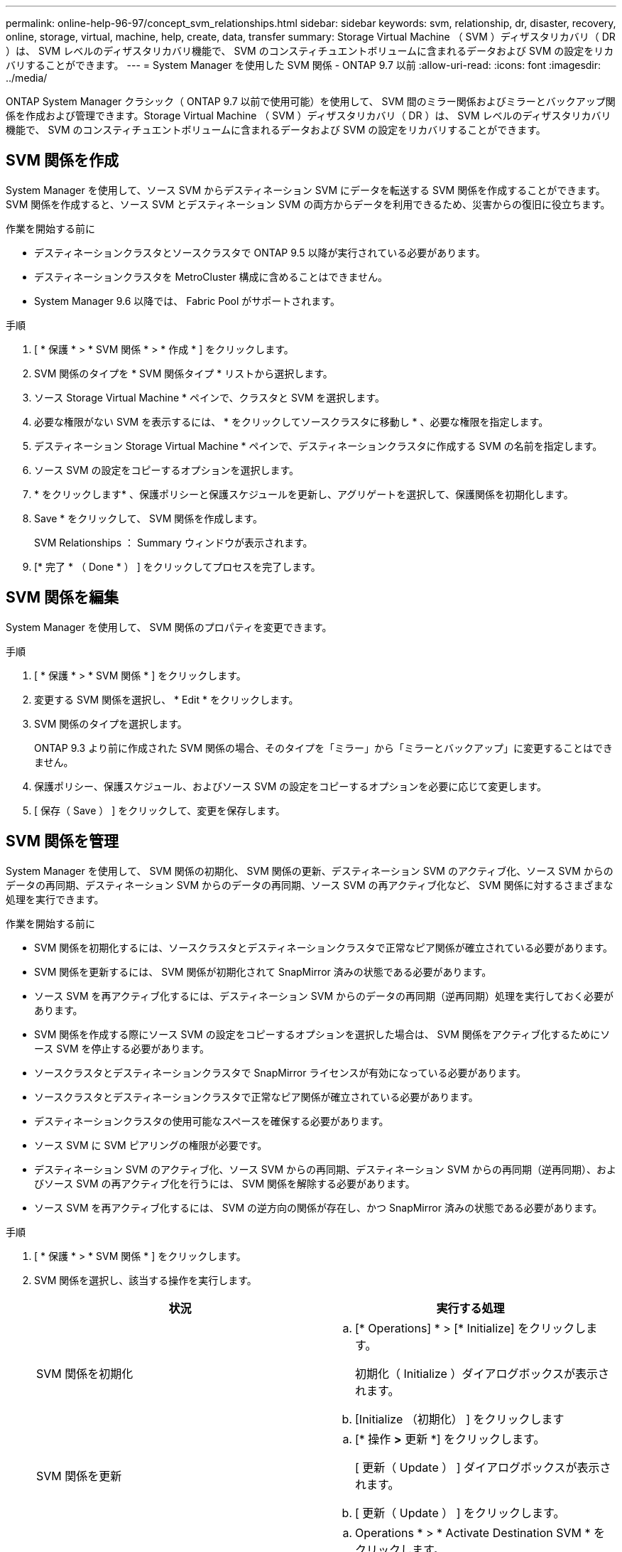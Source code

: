 ---
permalink: online-help-96-97/concept_svm_relationships.html 
sidebar: sidebar 
keywords: svm, relationship, dr, disaster, recovery, online, storage, virtual, machine, help, create, data, transfer 
summary: Storage Virtual Machine （ SVM ）ディザスタリカバリ（ DR ）は、 SVM レベルのディザスタリカバリ機能で、 SVM のコンスティチュエントボリュームに含まれるデータおよび SVM の設定をリカバリすることができます。 
---
= System Manager を使用した SVM 関係 - ONTAP 9.7 以前
:allow-uri-read: 
:icons: font
:imagesdir: ../media/


[role="lead"]
ONTAP System Manager クラシック（ ONTAP 9.7 以前で使用可能）を使用して、 SVM 間のミラー関係およびミラーとバックアップ関係を作成および管理できます。Storage Virtual Machine （ SVM ）ディザスタリカバリ（ DR ）は、 SVM レベルのディザスタリカバリ機能で、 SVM のコンスティチュエントボリュームに含まれるデータおよび SVM の設定をリカバリすることができます。



== SVM 関係を作成

System Manager を使用して、ソース SVM からデスティネーション SVM にデータを転送する SVM 関係を作成することができます。SVM 関係を作成すると、ソース SVM とデスティネーション SVM の両方からデータを利用できるため、災害からの復旧に役立ちます。

.作業を開始する前に
* デスティネーションクラスタとソースクラスタで ONTAP 9.5 以降が実行されている必要があります。
* デスティネーションクラスタを MetroCluster 構成に含めることはできません。
* System Manager 9.6 以降では、 Fabric Pool がサポートされます。


.手順
. [ * 保護 * > * SVM 関係 * > * 作成 * ] をクリックします。
. SVM 関係のタイプを * SVM 関係タイプ * リストから選択します。
. ソース Storage Virtual Machine * ペインで、クラスタと SVM を選択します。
. 必要な権限がない SVM を表示するには、 * をクリックしてソースクラスタに移動し * 、必要な権限を指定します。
. デスティネーション Storage Virtual Machine * ペインで、デスティネーションクラスタに作成する SVM の名前を指定します。
. ソース SVM の設定をコピーするオプションを選択します。
. * をクリックしますimage:../media/nas_bridge_202_icon_settings_olh_96_97.gif[""]* 、保護ポリシーと保護スケジュールを更新し、アグリゲートを選択して、保護関係を初期化します。
. Save * をクリックして、 SVM 関係を作成します。
+
SVM Relationships ： Summary ウィンドウが表示されます。

. [* 完了 * （ Done * ） ] をクリックしてプロセスを完了します。




== SVM 関係を編集

System Manager を使用して、 SVM 関係のプロパティを変更できます。

.手順
. [ * 保護 * > * SVM 関係 * ] をクリックします。
. 変更する SVM 関係を選択し、 * Edit * をクリックします。
. SVM 関係のタイプを選択します。
+
ONTAP 9.3 より前に作成された SVM 関係の場合、そのタイプを「ミラー」から「ミラーとバックアップ」に変更することはできません。

. 保護ポリシー、保護スケジュール、およびソース SVM の設定をコピーするオプションを必要に応じて変更します。
. [ 保存（ Save ） ] をクリックして、変更を保存します。




== SVM 関係を管理

System Manager を使用して、 SVM 関係の初期化、 SVM 関係の更新、デスティネーション SVM のアクティブ化、ソース SVM からのデータの再同期、デスティネーション SVM からのデータの再同期、ソース SVM の再アクティブ化など、 SVM 関係に対するさまざまな処理を実行できます。

.作業を開始する前に
* SVM 関係を初期化するには、ソースクラスタとデスティネーションクラスタで正常なピア関係が確立されている必要があります。
* SVM 関係を更新するには、 SVM 関係が初期化されて SnapMirror 済みの状態である必要があります。
* ソース SVM を再アクティブ化するには、デスティネーション SVM からのデータの再同期（逆再同期）処理を実行しておく必要があります。
* SVM 関係を作成する際にソース SVM の設定をコピーするオプションを選択した場合は、 SVM 関係をアクティブ化するためにソース SVM を停止する必要があります。
* ソースクラスタとデスティネーションクラスタで SnapMirror ライセンスが有効になっている必要があります。
* ソースクラスタとデスティネーションクラスタで正常なピア関係が確立されている必要があります。
* デスティネーションクラスタの使用可能なスペースを確保する必要があります。
* ソース SVM に SVM ピアリングの権限が必要です。
* デスティネーション SVM のアクティブ化、ソース SVM からの再同期、デスティネーション SVM からの再同期（逆再同期）、およびソース SVM の再アクティブ化を行うには、 SVM 関係を解除する必要があります。
* ソース SVM を再アクティブ化するには、 SVM の逆方向の関係が存在し、かつ SnapMirror 済みの状態である必要があります。


.手順
. [ * 保護 * > * SVM 関係 * ] をクリックします。
. SVM 関係を選択し、該当する操作を実行します。
+
|===
| 状況 | 実行する処理 


 a| 
SVM 関係を初期化
 a| 
.. [* Operations] * > [* Initialize] をクリックします。
+
初期化（ Initialize ）ダイアログボックスが表示されます。

.. [Initialize （初期化） ] をクリックします




 a| 
SVM 関係を更新
 a| 
.. [* 操作 *>* 更新 *] をクリックします。
+
[ 更新（ Update ） ] ダイアログボックスが表示されます。

.. [ 更新（ Update ） ] をクリックします。




 a| 
デスティネーション SVM のアクティブ化デスティネーション SVM のアクティブ化では、スケジュールされた SnapMirror 転送の休止、実行中の SnapMirror 転送の中止、 SVM 関係の解除、デスティネーション SVM の起動が実行されます。
 a| 
.. Operations * > * Activate Destination SVM * をクリックします。
+
デスティネーション SVM のアクティブ化ダイアログボックスが表示されます。

.. 「 * OK 」を選択してデスティネーション SVM をアクティブ化し、関係を解除します * 。
.. [Activate （有効化） ] をクリックします




 a| 
ソース SVM からデータを再同期します。再同期処理では、 SVM 設定のベースラインが再設定されます。ソース SVM から再同期を実行して、 2 つの SVM 間で解除された関係を再確立できます。再同期が完了すると、デスティネーション SVM とソース SVM に同じ情報が格納され、デスティネーション SVM で以降の更新が予定されます。
 a| 
.. [* Operations] * > [* Resync from Source SVM* ] をクリックします。
+
ソース SVM から再同期（ Resync from Source SVM ）ダイアログボックスが表示されます。

.. 「 * OK 」を選択すると、デスティネーション SVM * にある新しいデータがすべて削除されます。
.. [* Resync] をクリックします。




 a| 
デスティネーション SVM からデータを再同期する（逆再同期）デスティネーション SVM からデータを再同期すると、 2 つの SVM 間に新しい関係を作成できます。この処理の実行中は、デスティネーション SVM がデータの提供を継続し、ソース SVM がデスティネーション SVM の設定とデータをバックアップします。
 a| 
.. Operations * > * Resync from Destination SVM （逆再同期） * をクリックします。
+
デスティネーション SVM からの再同期（逆再同期）ダイアログボックスが表示されます。

.. SVM に複数の関係がある場合は、「 * この SVM に複数の関係があります。他の関係を解除する * 」チェックボックスを選択します。
.. 「 * OK 」を選択して、ソース SVM * の新しいデータを削除します。
.. 逆再同期 * をクリックします。




 a| 
ソース SVM を再アクティブ化するソース SVM の再アクティブ化では、ソース SVM とデスティネーション SVM 間の SVM 関係の保護と再作成が行われます。SVM 関係を作成する際にソース SVM の設定をコピーするオプションを選択した場合は、デスティネーション SVM でデータの処理が中止されます。
 a| 
.. [* Operations] * > [* Reactivate Source SVM* ] をクリックします。
+
ソース SVM の再アクティブ化ダイアログボックスが表示されます。

.. デスティネーション SVM への再アクティブ化を開始するには、 * Initiate Reactivation * をクリックします。
.. [ 完了（ Done ） ] をクリックします。


|===




== SVM Relationships ウィンドウ

SVM 関係ウィンドウを使用して、ミラー関係や、 SVM 間のミラーとバックアップ関係を作成および管理できます。



=== コマンドボタン

* * 作成 * 。
+
SVM のディザスタリカバリページを開きます。このページで、ミラー関係を作成したり、デスティネーションボリュームからミラーとバックアップ関係を作成したりできます。

* * 編集 * 。
+
関係のスケジュールとポリシーを編集できます。

+
ミラーとバックアップ関係またはバージョンに依存しないミラー関係については、ポリシーのタイプを変更することで関係のタイプを変更できます。

* * 削除 *
+
関係を削除できます。

* * 操作 *
+
次のオプションが用意されています。

+
** * 初期化 *
+
SVM 関係を初期化して、ソース SVM からデスティネーション SVM へのベースライン転送を実行できます。

** * アップデート *
+
ソース SVM からデスティネーション SVM にデータを更新できます。

** * デスティネーション SVM をアクティブ化 *
+
デスティネーション SVM をアクティブ化できます。

** * ソース SVM から再同期 *
+
解除した関係の再同期を開始できます。

** * デスティネーション SVM から再同期（逆再同期） *
+
デスティネーション SVM からソース SVM に関係を再同期できます。

** * ソース SVM を再アクティブ化 *
+
ソース SVM を再アクティブ化できます。



* * 更新 *
+
ウィンドウ内の情報を更新します。





=== SVM 関係のリスト

* * ソース Storage Virtual Machine *
+
関係におけるデータのミラー元でありバックアップ元であるボリュームを含む SVM が表示されます。

* * デスティネーション Storage Virtual Machine *
+
関係におけるデータのミラー先でありバックアップ先であるボリュームを含む SVM が表示されます。

* * は正常です *
+
関係が正常であるかどうかが表示されます。

* * 関係の状態 *
+
Snapmirrored 、 Uninitialized 、 Broken Off など、関係の状態が表示されます。

* * 転送ステータス *
+
関係のステータスが表示されます。

* * 関係タイプ *
+
ミラー、ミラーとバックアップなど、関係のタイプが表示されます。

* * 遅延時間 *
+
遅延時間は、現在の時刻と、デスティネーションシステムに正常に転送された最後の Snapshot コピーのタイムスタンプとの差です。ソースシステムとデスティネーションシステムのクロックが同期されていないかぎり、遅延時間は常に、最後に成功した転送の時間以上になります。遅延時間の計算ではタイムゾーンの時差が自動的に含められます。

* * ポリシー名 *
+
関係に割り当てられているポリシーの名前が表示されます。

* * ポリシータイプ *
+
関係に割り当てられているポリシーのタイプが表示されます。ポリシーのタイプは、 StrictSync 、 Sync 、非同期ミラー、非同期バックアップ、非同期ミラーバックアップのいずれかです。





=== 詳細領域

* * 詳細タブ *
+
選択した関係に関する、ソースクラスタとデスティネーションクラスタ、 SVM に関連付けられている保護関係、データ転送率、関係の状態、ネットワーク圧縮率、データ転送の状態、現在のデータ転送の種類、前回のデータ転送の種類などの一般的な情報が表示されます。 最新の Snapshot コピー、最新の Snapshot コピーのタイムスタンプ、 ID 保持のステータス、保護されているボリュームの数。

* * ［ 保険契約の詳細 ］ タブ *
+
選択した保護関係に割り当てられているポリシーに関する詳細が表示されます。


